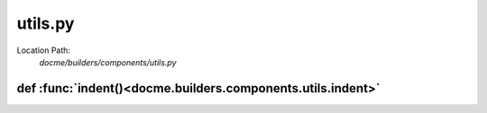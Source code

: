 ========
utils.py
========

Location Path: 
    *docme/builders/components/utils.py*

def :func:`indent()<docme.builders.components.utils.indent>`
------------------------------------------------------------
.. py:function:: docme.builders.components.utils.indent(text, count, prefix)

        Indent the given text prefix times the count.
        
        :param text: string to indent (line by line).
        :type text: str
        :param count: number of indents.
        :type count: number
        :param prefix: the prefix of the indent.
        :type prefix: str
        
        :returns: str. the indented text.
        



